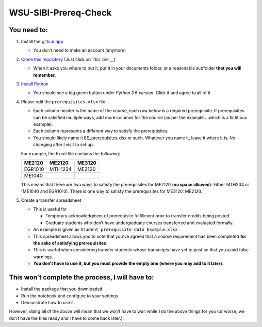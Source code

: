 WSU-SIBI-Prereq-Check
=====================

You need to:
------------

1. Install the `github app <https://desktop.github.com/>`__.

   -  You don’t need to make an account (anymore)

2. `Clone this
   repository <x-github-client://openRepo/https://github.com/josephcslater/WSU-SIBI-Prereq-Check>`_
   (Just click on `this link`__)

   -  When it asks you where to put it, put it in your documents folder,
      or a reasonable subfolder **that you will remember**.

3. `Install Python <https://www.anaconda.com/download/>`__

   -  You should see a big green button under *Python 3.6 version*.
      Click it and agree to all of it.

4. Please edit the ``prerequisites.xlsx`` file.

   -  Each column header is the name of the course, each row below is a
      required prerequisite. If prerequisites can be satisfied multiple
      ways, add more columns for the course (as per the example… which
      is a fictitious example).
   -  Each column represents a different way to satisfy the prerequisites.
   -  You should likely name it EE_prerequisites.xlsx or such. Whatever
      you name it, leave it where it is. No changing after I visit to
      set up.

   For example, the Excel file contains the following:

   +---------+---------+--------+
   | ME2120  | ME2120  | ME3120 |
   +=========+=========+========+
   | EGR1010 | MTH1234 | ME2120 |
   +---------+---------+--------+
   | ME1040  |         |        |
   +---------+---------+--------+

   This means that there are two ways to satisfy the prerequisites for
   ME2120 (**no space allowed**): Either MTH234 or (ME1040 and EGR1010).
   There is one way to satisfy the prerequisites for ME3120: ME2120.
5. Create a transfer spreadsheet

   -  This is useful for

      -  Temporary acknowledgment of prerequisite fulfillment prior to
         transfer credits being posted
      -  Graduate students who don’t have undergraduate courses
         transferred and evaluated formally.

   -  An example is given as ``Student_prerequisite_data_Example.xlsx``
   -  This spreadsheet allows you to note that you’ve agreed that a
      course requirement has been completed **for the sake of satisfying
      prerequisites**.
   -  This is useful when considering transfer students whose
      transcripts have yet to post so that you avoid false warnings.
   -  **You don’t have to use it, but you must provide the empty one
      (where you may add to it later)**.

This won’t complete the process, I will have to:
------------------------------------------------

-  Install the package that you downloaded
-  Run the notebook and configure to your settings
-  Demonstrate how to use it.

However, doing all of the above will mean that we won’t have to wait
while I do the above things for you (or worse, we don’t have the files
ready and I have to come back later.).

.. this link: x-github-client://openRepo/https://github.com/josephcslater/WSU-SIBI-Prereq-Check
